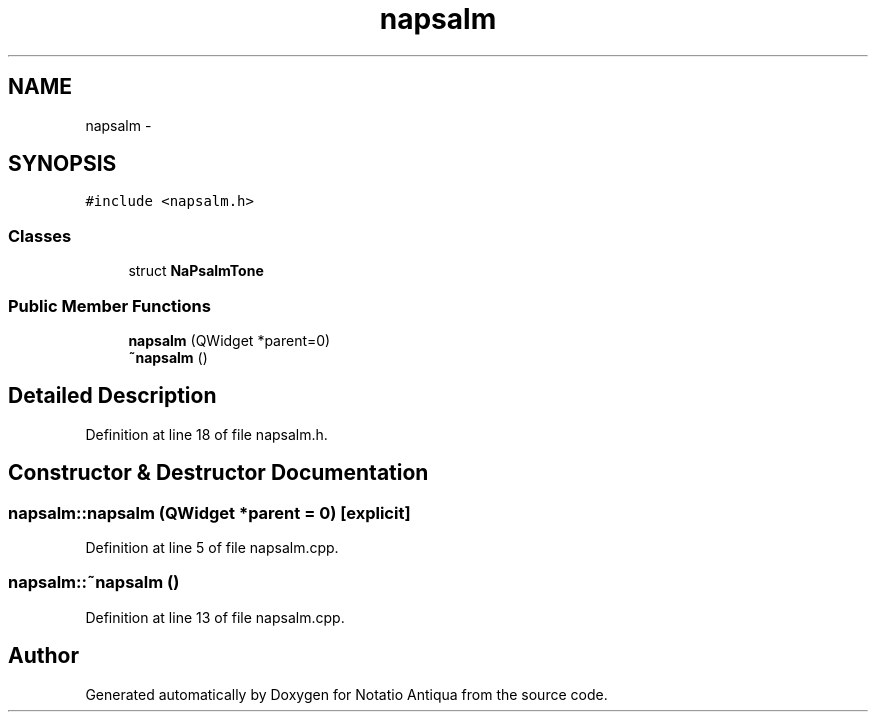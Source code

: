 .TH "napsalm" 3 "Tue Jun 12 2012" "Version 1.0.0.3164pre" "Notatio Antiqua" \" -*- nroff -*-
.ad l
.nh
.SH NAME
napsalm \- 
.SH SYNOPSIS
.br
.PP
.PP
\fC#include <napsalm\&.h>\fP
.SS "Classes"

.in +1c
.ti -1c
.RI "struct \fBNaPsalmTone\fP"
.br
.in -1c
.SS "Public Member Functions"

.in +1c
.ti -1c
.RI "\fBnapsalm\fP (QWidget *parent=0)"
.br
.ti -1c
.RI "\fB~napsalm\fP ()"
.br
.in -1c
.SH "Detailed Description"
.PP 
Definition at line 18 of file napsalm\&.h\&.
.SH "Constructor & Destructor Documentation"
.PP 
.SS "\fBnapsalm::napsalm\fP (QWidget *parent = \fC0\fP)\fC [explicit]\fP"
.PP
Definition at line 5 of file napsalm\&.cpp\&.
.SS "\fBnapsalm::~napsalm\fP ()"
.PP
Definition at line 13 of file napsalm\&.cpp\&.

.SH "Author"
.PP 
Generated automatically by Doxygen for Notatio Antiqua from the source code\&.
